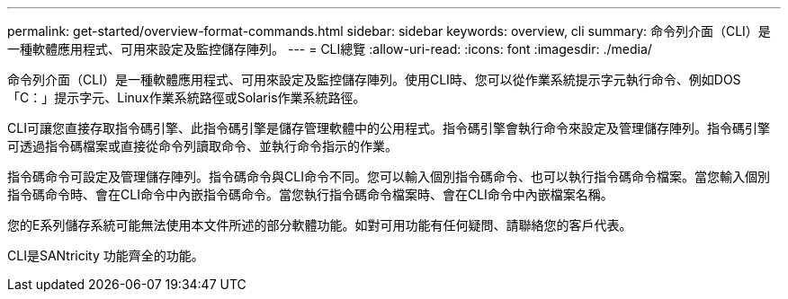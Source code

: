 ---
permalink: get-started/overview-format-commands.html 
sidebar: sidebar 
keywords: overview, cli 
summary: 命令列介面（CLI）是一種軟體應用程式、可用來設定及監控儲存陣列。 
---
= CLI總覽
:allow-uri-read: 
:icons: font
:imagesdir: ./media/


命令列介面（CLI）是一種軟體應用程式、可用來設定及監控儲存陣列。使用CLI時、您可以從作業系統提示字元執行命令、例如DOS「C：」提示字元、Linux作業系統路徑或Solaris作業系統路徑。

CLI可讓您直接存取指令碼引擎、此指令碼引擎是儲存管理軟體中的公用程式。指令碼引擎會執行命令來設定及管理儲存陣列。指令碼引擎可透過指令碼檔案或直接從命令列讀取命令、並執行命令指示的作業。

指令碼命令可設定及管理儲存陣列。指令碼命令與CLI命令不同。您可以輸入個別指令碼命令、也可以執行指令碼命令檔案。當您輸入個別指令碼命令時、會在CLI命令中內嵌指令碼命令。當您執行指令碼命令檔案時、會在CLI命令中內嵌檔案名稱。

您的E系列儲存系統可能無法使用本文件所述的部分軟體功能。如對可用功能有任何疑問、請聯絡您的客戶代表。

CLI是SANtricity 功能齊全的功能。
